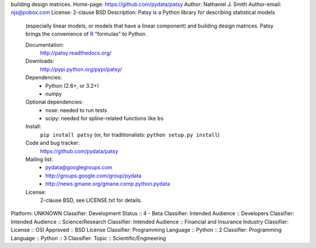 building design matrices.
Home-page: https://github.com/pydata/patsy
Author: Nathaniel J. Smith
Author-email: njs@pobox.com
License: 2-clause BSD
Description: Patsy is a Python library for describing statistical models
        (especially linear models, or models that have a linear component) and
        building design matrices. Patsy brings the convenience of `R
        <http://www.r-project.org/>`_ "formulas" to Python.
        
        .. image:: https://travis-ci.org/pydata/patsy.png?branch=master
           :target: https://travis-ci.org/pydata/patsy
        .. image:: https://coveralls.io/repos/pydata/patsy/badge.png?branch=master
           :target: https://coveralls.io/r/pydata/patsy?branch=master
        
        Documentation:
          http://patsy.readthedocs.org/
        
        Downloads:
          http://pypi.python.org/pypi/patsy/
        
        Dependencies:
          * Python (2.6+, or 3.2+)
          * numpy
        
        Optional dependencies:
          * nose: needed to run tests
          * scipy: needed for spline-related functions like ``bs``
        
        Install:
          ``pip install patsy`` (or, for traditionalists: ``python setup.py install``)
        
        Code and bug tracker:
          https://github.com/pydata/patsy
        
        Mailing list:
          * pydata@googlegroups.com
          * http://groups.google.com/group/pydata
          * http://news.gmane.org/gmane.comp.python.pydata
        
        License:
          2-clause BSD, see LICENSE.txt for details.
        
Platform: UNKNOWN
Classifier: Development Status :: 4 - Beta
Classifier: Intended Audience :: Developers
Classifier: Intended Audience :: Science/Research
Classifier: Intended Audience :: Financial and Insurance Industry
Classifier: License :: OSI Approved :: BSD License
Classifier: Programming Language :: Python :: 2
Classifier: Programming Language :: Python :: 3
Classifier: Topic :: Scientific/Engineering
